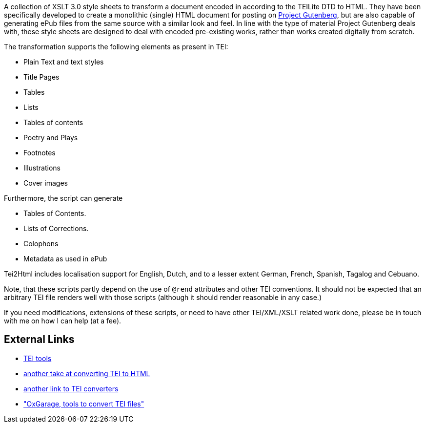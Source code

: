 A collection of XSLT 3.0 style sheets to transform a document encoded in according to the TEILite DTD to HTML. They have been specifically developed to create a monolithic (single) HTML document for posting on http://www.gutenberg.org/[Project Gutenberg], but are also capable of generating ePub files from the same source with a similar look and feel. In line with the type of material Project Gutenberg deals with, these style sheets are designed to deal with encoded pre-existing works, rather than works created digitally from scratch.

The transformation supports the following elements as present in TEI:

* Plain Text and text styles
* Title Pages
* Tables
* Lists
* Tables of contents
* Poetry and Plays
* Footnotes
* Illustrations
* Cover images

Furthermore, the script can generate

* Tables of Contents.
* Lists of Corrections.
* Colophons
* Metadata as used in ePub

Tei2Html includes localisation support for English, Dutch, and to a lesser extent German, French, Spanish, Tagalog and Cebuano.

Note, that these scripts partly depend on the use of `@rend` attributes and other TEI conventions. It should not be expected that an arbitrary TEI file renders well with those scripts (although it should render reasonable in any case.)

If you need modifications, extensions of these scripts, or need to have other TEI/XML/XSLT related work done, please be in touch with me on how I can help (at a fee).

== External Links

* http://www.tei-c.org/Tools/[TEI tools]
* http://www.tei-c.org/Tools/Stylesheets/[another take at converting TEI to HTML]
* http://wiki.tei-c.org/index.php/Tei-xsl[another link to TEI converters]
* http://www.oucs.ox.ac.uk/oxgarage/["OxGarage, tools to convert TEI files"]